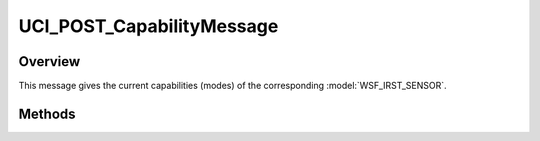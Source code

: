 .. ****************************************************************************
.. CUI//REL TO USA ONLY
..
.. The Advanced Framework for Simulation, Integration, and Modeling (AFSIM)
..
.. The use, dissemination or disclosure of data in this file is subject to
.. limitation or restriction. See accompanying README and LICENSE for details.
.. ****************************************************************************

UCI_POST_CapabilityMessage
--------------------------

.. class:: UCI_POST_CapabilityMessage inherits UCI_Message

Overview
========

This message gives the current capabilities (modes) of the corresponding :model:`WSF_IRST_SENSOR`.

Methods
=======

.. method:: UCI_POST_Capability Capability(int capabilityIndex)

   Returns the capability at the indexed value.

.. method:: int Size()

   Returns the number of capabilities available in the message.
   